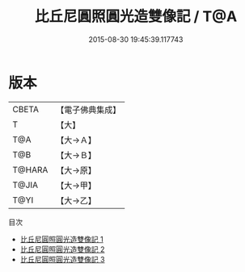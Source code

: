 #+TITLE: 比丘尼圓照圓光造雙像記 / T@A

#+DATE: 2015-08-30 19:45:39.117743
* 版本
 |     CBETA|【電子佛典集成】|
 |         T|【大】     |
 |       T@A|【大→Ａ】   |
 |       T@B|【大→Ｂ】   |
 |    T@HARA|【大→原】   |
 |     T@JIA|【大→甲】   |
 |      T@YI|【大→乙】   |
目次
 - [[file:KR6c0102_001.txt][比丘尼圓照圓光造雙像記 1]]
 - [[file:KR6c0102_002.txt][比丘尼圓照圓光造雙像記 2]]
 - [[file:KR6c0102_003.txt][比丘尼圓照圓光造雙像記 3]]
